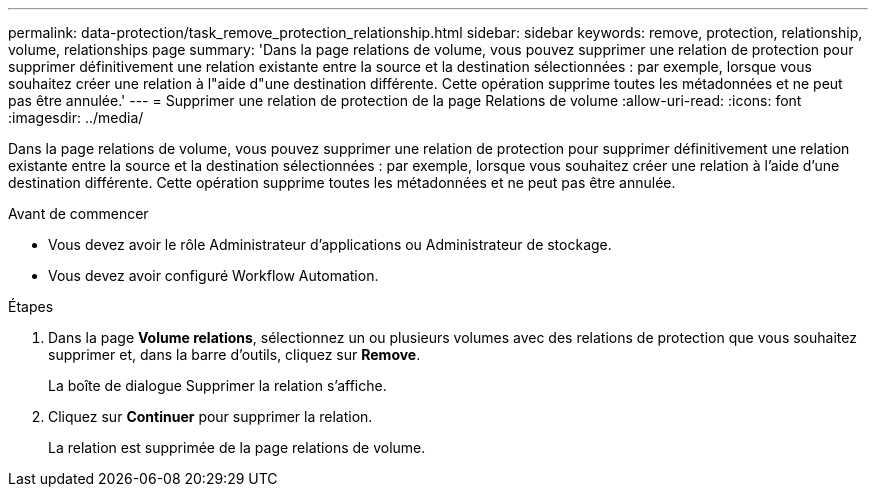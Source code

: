 ---
permalink: data-protection/task_remove_protection_relationship.html 
sidebar: sidebar 
keywords: remove, protection, relationship, volume, relationships page 
summary: 'Dans la page relations de volume, vous pouvez supprimer une relation de protection pour supprimer définitivement une relation existante entre la source et la destination sélectionnées : par exemple, lorsque vous souhaitez créer une relation à l"aide d"une destination différente. Cette opération supprime toutes les métadonnées et ne peut pas être annulée.' 
---
= Supprimer une relation de protection de la page Relations de volume
:allow-uri-read: 
:icons: font
:imagesdir: ../media/


[role="lead"]
Dans la page relations de volume, vous pouvez supprimer une relation de protection pour supprimer définitivement une relation existante entre la source et la destination sélectionnées : par exemple, lorsque vous souhaitez créer une relation à l'aide d'une destination différente. Cette opération supprime toutes les métadonnées et ne peut pas être annulée.

.Avant de commencer
* Vous devez avoir le rôle Administrateur d'applications ou Administrateur de stockage.
* Vous devez avoir configuré Workflow Automation.


.Étapes
. Dans la page *Volume relations*, sélectionnez un ou plusieurs volumes avec des relations de protection que vous souhaitez supprimer et, dans la barre d'outils, cliquez sur *Remove*.
+
La boîte de dialogue Supprimer la relation s'affiche.

. Cliquez sur *Continuer* pour supprimer la relation.
+
La relation est supprimée de la page relations de volume.


